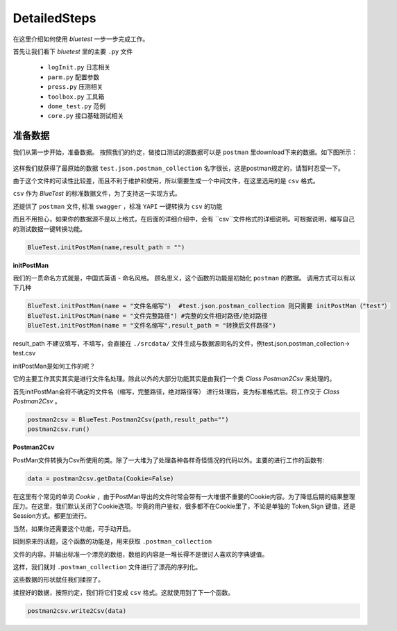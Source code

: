 DetailedSteps
=======
在这里介绍如何使用 `bluetest` 一步一步完成工作。

首先让我们看下 `bluetest` 里的主要 ``.py`` 文件
    
   * ``logInit.py`` 日志相关
   * ``parm.py`` 配置参数
   * ``press.py`` 压测相关
   * ``toolbox.py`` 工具箱
   * ``dome_test.py`` 范例
   * ``core.py`` 接口基础测试相关
 

准备数据 
------
我们从第一步开始，准备数据。
按照我们的约定，做接口测试的源数据可以是 ``postman`` 里download下来的数据。如下图所示：

.. figure:: _static/screenshots/dtailedsteps_postman.png
    :align: center

这样我们就获得了最原始的数据 ``test.json.postman_collection`` 名字很长，这是postman规定的，请暂时忍受一下。

由于这个文件的可读性比较差，而且不利于维护和使用，所以需要生成一个中间文件，在这里选用的是 ``csv`` 格式。

``csv`` 作为 `BlueTest` 的标准数据文件，为了支持这一实现方式。
  
还提供了 ``postman`` 文件, 标准 ``swagger`` ，标准 ``YAPI`` 一键转换为 ``csv`` 的功能
  
而且不用担心，如果你的数据源不是以上格式，在后面的详细介绍中，会有 ``csv``文件格式的详细说明。可根据说明，编写自己的测试数据一键转换功能。

.. code-block:: python

    BlueTest.initPostMan(name,result_path = "")
    
**initPostMan**
    

我们的一贯命名方式就是，中国式英语 - 命名风格。
顾名思义，这个函数的功能是初始化 ``postman`` 的数据。
调用方式可以有以下几种

.. code-block:: python

    BlueTest.initPostMan(name = "文件名缩写")  #test.json.postman_collection 则只需要 initPostMan（"test"）
    BlueTest.initPostMan(name = "文件完整路径") #完整的文件相对路径/绝对路径
    BlueTest.initPostMan(name = "文件名缩写",result_path = "转换后文件路径") 
    
result_path 不建议填写，不填写，会直接在 ``./srcdata/``  文件生成与数据源同名的文件，例test.json.postman_collection-> test.csv

initPostMan是如何工作的呢？

它的主要工作其实其实是进行文件名处理。除此以外的大部分功能其实是由我们一个类 `Class Postman2Csv` 来处理的。

首先initPostMan会将不确定的文件名（缩写，完整路径，绝对路径等） 进行处理后，变为标准格式后。将工作交于 `Class Postman2Csv` 。

.. code-block:: python

    postman2csv = BlueTest.Postman2Csv(path,result_path="")
    postman2csv.run()
    
**Postman2Csv**

PostMan文件转换为Csv所使用的类。除了一大堆为了处理各种各样奇怪情况的代码以外。主要的进行工作的函数有:

.. code-block:: python

    data = postman2csv.getData(Cookie=False)   
    
在这里有个常见的单词 `Cookie` ，由于PostMan导出的文件时常会带有一大堆很不重要的Cookie内容。为了降低后期的结果整理压力。在这里，我们默认关闭了Cookie选项。毕竟的用户鉴权，很多都不在Cookie里了，不论是单独的 Token,Sign 键值，还是Session方式。都更加流行。

当然，如果你还需要这个功能，可手动开启。

回到原来的话题，这个函数的功能是，用来获取 ``.postman_collection``

文件的内容。并输出标准一个漂亮的数组，数组的内容是一堆长得不是很讨人喜欢的字典键值。


这样，我们就对 ``.postman_collection`` 文件进行了漂亮的序列化。

这些数据的形状就任我们揉捏了。

揉捏好的数据，按照约定，我们将它们变成 ``csv`` 格式。这就使用到了下一个函数。


.. code-block:: python

    postman2csv.write2Csv(data)   
    





